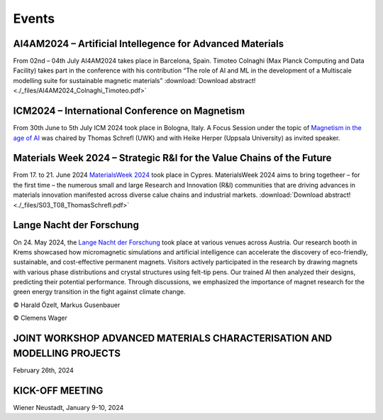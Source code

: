 Events
======

AI4AM2024 – Artificial Intellegence for Advanced Materials
----------------------------------------------------------


From 02nd – 04th July AI4AM2024 takes place in Barcelona, Spain.
Timoteo Colnaghi (Max Planck Computing and Data Facility) takes part
in the conference with his contribution “The role of AI and ML in
the development of a Multiscale modelling suite for sustainable
magnetic materials”
:download:`Download abstract! <./_files/AI4AM2024_Colnaghi_Timoteo.pdf>`


ICM2024 – International Conference on Magnetism
-----------------------------------------------


.. image:: _static/icm_focused_session.png
    :width: 600

From 30th June to 5th July ICM 2024 took place in Bologna, Italy.
A Focus Session under the topic of `Magnetism in the age of AI <https://www.icm2024.org/focus-symposia/>`_
was chaired by Thomas Schrefl (UWK) and with Heike Herper
(Uppsala University) as invited speaker.


Materials Week 2024 – Strategic R&I for the Value Chains of the Future
----------------------------------------------------------------------


From 17. to 21. June 2024 `MaterialsWeek 2024 <https://materials-week.org/>`_ took place in Cypres.
MaterialsWeek 2024 aims to bring togetheer – for the first time –
the numerous small and large Research and Innovation (R&I) communities
that are driving advances in materials innovation manifested across
diverse calue chains and industrial markets.
:download:`Download abstract! <./_files/S03_T08_ThomasSchrefl.pdf>`


Lange Nacht der Forschung
-------------------------


On 24. May 2024, the `Lange Nacht der Forschung <https://www.donau-uni.ac.at/de/aktuelles/news/2024/lange-nacht-der-forschung-2024.html>`_
took place at various venues across Austria. Our research booth in Krems showcased
how micromagnetic simulations and artificial intelligence can accelerate the discovery of
eco-friendly, sustainable, and cost-effective permanent magnets. Visitors actively
participated in the research by drawing magnets with various phase distributions and
crystal structures using felt-tip pens. Our trained AI then analyzed their designs,
predicting their potential performance. Through discussions, we emphasized the importance
of magnet research for the green energy transition in the fight against climate change.

.. image:: _static/ln_program.png
    :width: 600

.. image:: _static/LNF1.png
    :width: 600

© Harald Özelt, Markus Gusenbauer

.. image:: _static/LNF2.jpg
    :width: 600

© Clemens Wager


JOINT WORKSHOP ADVANCED MATERIALS CHARACTERISATION AND MODELLING PROJECTS
-------------------------------------------------------------------------


.. image:: _static/workshop_2024-02-26.jpg
    :width: 600


February 26th, 2024


KICK-OFF MEETING
----------------

.. image:: _static/Bild2.png
    :width: 600


Wiener Neustadt, January 9-10, 2024
